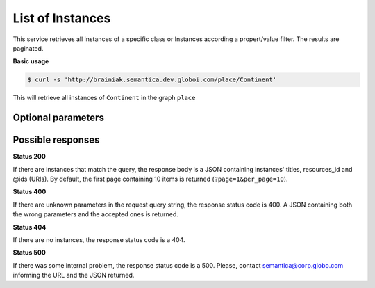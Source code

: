 List of Instances
=================

This service retrieves all instances of a specific class or Instances
according a propert/value filter. The results are paginated.

**Basic usage**

.. code-block:: bash

  $ curl -s 'http://brainiak.semantica.dev.globoi.com/place/Continent'


This will retrieve all instances of ``Continent`` in the graph ``place``


Optional parameters
-------------------

.. include :: ../params/default.rst
.. include :: ../params/pages.rst
.. include :: ../params/item_count.rst
.. include :: ../params/graph_uri.rst
.. include :: ../params/class.rst
.. include :: ../params/po.rst
.. include :: ../params/sort.rst
.. include :: ../params/direct_instances_only.rst


Possible responses
-------------------


**Status 200**

If there are instances that match the query, the response body is a JSON containing instances' titles, resources_id and @ids (URIs).
By default, the first page containing 10 items is returned (``?page=1&per_page=10``).

.. program-output:: curl -s 'http://brainiak.semantica.dev.globoi.com/place/Continent?page=1&per_page=10' | python -mjson.tool
  :shell:

**Status 400**

If there are unknown parameters in the request query string, the response status code is 400.
A JSON containing both the wrong parameters and the accepted ones is returned.

.. program-output:: curl -s 'http://brainiak.semantica.dev.globoi.com/place/Continent?invalid_param=1' | python -mjson.tool
  :shell:

**Status 404**

If there are no instances, the response status code is a 404.

.. include :: examples/list_instance_404.rst

**Status 500**

If there was some internal problem, the response status code is a 500.
Please, contact semantica@corp.globo.com informing the URL and the JSON returned.
